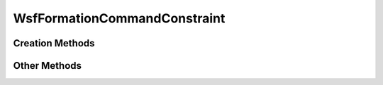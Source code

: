 .. ****************************************************************************
.. CUI
..
.. The Advanced Framework for Simulation, Integration, and Modeling (AFSIM)
..
.. The use, dissemination or disclosure of data in this file is subject to
.. limitation or restriction. See accompanying README and LICENSE for details.
.. ****************************************************************************

WsfFormationCommandConstraint
-----------------------------

.. class:: WsfFormationCommandConstraint

Creation Methods
================

.. method:: WsfFormationCommandConstraint AT_TIME(double aSimTime)

   Create an absolute time command constraint. A :class:`WsfFormationCommand`
   given the constraint that results from this method will begin executing at 
   the given simulation time.

.. method:: WsfFormationCommandConstraint AT_RELATIVE_TIME(double aTimeToStart)

   Create a relative time command constraint. A :class:`WsfFormationCommand`
   given the constraint that results from this method will begin executing
   after the given number of seconds past the time at which the command is 
   assigned to a formation.

Other Methods
==============

.. method:: double GetConstraintTime()

   Return the time at which the constraint will be satisfied. If this constraint
   was created with AT_TIME(), this will be the absolute time. If this
   constraint was created with AT_RELATIVE_TIME(), this will return the 
   relative time if the command has not been assigned, and the absolute time
   if the command has been assigned.

.. method:: double SetConstraintTime()

   Set the absolute time for the constraint. If this constraint was created
   with AT_RELATIVE_TIME(), after calling this method, it will be as if it
   had been created with AT_TIME().
